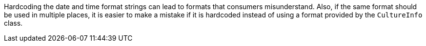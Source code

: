 Hardcoding the date and time format strings can lead to formats that consumers misunderstand. Also, if the same format should be used in multiple places, it is easier to make a mistake if it is hardcoded instead of using a format provided by the `CultureInfo` class.